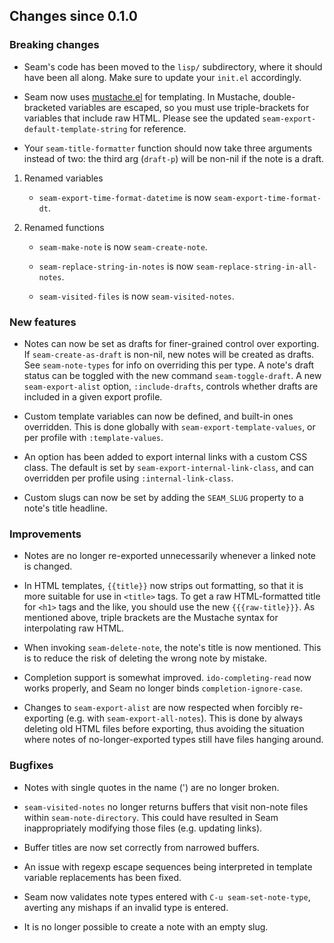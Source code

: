 ** Changes since 0.1.0

*** Breaking changes

- Seam's code has been moved to the =lisp/= subdirectory, where it
  should have been all along.  Make sure to update your =init.el=
  accordingly.

- Seam now uses [[https://github.com/Wilfred/mustache.el][mustache.el]] for templating.  In Mustache,
  double-bracketed variables are escaped, so you must use
  triple-brackets for variables that include raw HTML.  Please see the
  updated =seam-export-default-template-string= for reference.

- Your =seam-title-formatter= function should now take three arguments
  instead of two: the third arg (=draft-p=) will be non-nil if the
  note is a draft.

**** Renamed variables

- =seam-export-time-format-datetime= is now
  =seam-export-time-format-dt=.

**** Renamed functions

- =seam-make-note= is now =seam-create-note=.

- =seam-replace-string-in-notes= is now
  =seam-replace-string-in-all-notes=.

- =seam-visited-files= is now =seam-visited-notes=.

*** New features

- Notes can now be set as drafts for finer-grained control over
  exporting.  If =seam-create-as-draft= is non-nil, new notes will be
  created as drafts.  See =seam-note-types= for info on overriding
  this per type.  A note's draft status can be toggled with the new
  command =seam-toggle-draft=.  A new =seam-export-alist= option,
  =:include-drafts=, controls whether drafts are included in a given
  export profile.

- Custom template variables can now be defined, and built-in ones
  overridden.  This is done globally with
  =seam-export-template-values=, or per profile with
  =:template-values=.

- An option has been added to export internal links with a custom CSS
  class.  The default is set by =seam-export-internal-link-class=, and
  can overridden per profile using =:internal-link-class=.

- Custom slugs can now be set by adding the =SEAM_SLUG= property to a
  note's title headline.

*** Improvements

- Notes are no longer re-exported unnecessarily whenever a linked note
  is changed.

- In HTML templates, ={{title}}= now strips out formatting, so that it
  is more suitable for use in =<title>= tags.  To get a raw
  HTML-formatted title for =<h1>= tags and the like, you should use
  the new ={{{raw-title}}}=.  As mentioned above, triple brackets are
  the Mustache syntax for interpolating raw HTML.

- When invoking =seam-delete-note=, the note's title is now mentioned.
  This is to reduce the risk of deleting the wrong note by mistake.

- Completion support is somewhat improved.  =ido-completing-read= now
  works properly, and Seam no longer binds =completion-ignore-case=.

- Changes to =seam-export-alist= are now respected when forcibly
  re-exporting (e.g. with =seam-export-all-notes=).  This is done by
  always deleting old HTML files before exporting, thus avoiding the
  situation where notes of no-longer-exported types still have files
  hanging around.

*** Bugfixes

- Notes with single quotes in the name (') are no longer broken.

- =seam-visited-notes= no longer returns buffers that visit non-note
  files within =seam-note-directory=.  This could have resulted in
  Seam inappropriately modifying those files (e.g. updating links).

- Buffer titles are now set correctly from narrowed buffers.

- An issue with regexp escape sequences being interpreted in template
  variable replacements has been fixed.

- Seam now validates note types entered with =C-u seam-set-note-type=,
  averting any mishaps if an invalid type is entered.

- It is no longer possible to create a note with an empty slug.
